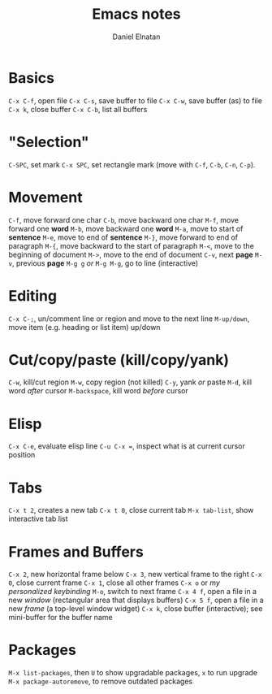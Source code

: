 #+TITLE: Emacs notes
#+AUTHOR: Daniel Elnatan
#+OPTIONS: ^:{}

* Basics
=C-x C-f=, open file
=C-x C-s=, save buffer to file
=C-x C-w=, save buffer (as) to file
=C-x k=, close buffer
=C-x C-b=, list all buffers

* "Selection"
=C-SPC=, set mark
=C-x SPC=, set rectangle mark (move with =C-f=, =C-b=, =C-n=, =C-p=).

* Movement
=C-f=, move forward one char
=C-b=, move backward one char
=M-f=, move forward one *word*
=M-b=, move backward one *word*
=M-a=, move to start of *sentence*
=M-e=, move to end of *sentence*
=M-}=, move forward to end of paragraph
=M-{=, move backward to the start of paragraph
=M-<=, move to the beginning of document
=M->=, move to the end of document
=C-v=, next *page*
=M-v=, previous *page*
=M-g g= /or/ =M-g M-g=, go to line (interactive)

* Editing
=C-x C-;=, un/comment line or region and move to the next line
=M-up/down=, move item (e.g. heading or list item) up/down

* Cut/copy/paste (kill/copy/yank)
=C-w=, kill/cut region
=M-w=, copy region (not killed)
=C-y=, yank /or/ paste
=M-d=, kill word /after/ cursor
=M-backspace=, kill word /before/ cursor

* Elisp
=C-x C-e=, evaluate elisp line
=C-u C-x ==, inspect what is at current cursor position

* Tabs
=C-x t 2=, creates a new tab
=C-x t 0=, close current tab
=M-x tab-list=, show interactive tab list

* Frames and Buffers
=C-x 2=, new horizontal frame below
=C-x 3=, new vertical frame to the right
=C-x 0=, close current frame
=C-x 1=, close all other frames
=C-x o= or /my personalized keybinding/ =M-o=, switch to next frame
=C-x 4 f=, open a file in a new /window/ (rectangular area that displays buffers)
=C-x 5 f=, open a file in a new /frame/ (a top-level window widget)
=C-x k=, close buffer (interactive); see mini-buffer for the buffer name

* Packages
=M-x list-packages=, then =U= to show upgradable packages, =x= to run upgrade
=M-x package-autoremove=, to remove outdated packages
